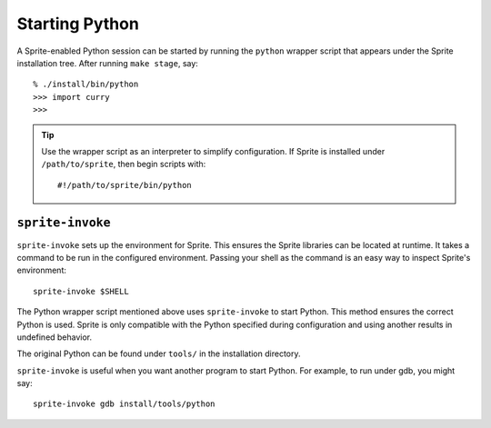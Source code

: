 .. highlight:: bash

.. _starting-python:

Starting Python
===============

A Sprite-enabled Python session can be started by running the ``python``
wrapper script that appears under the Sprite installation tree.  After running
``make stage``, say::

    % ./install/bin/python
    >>> import curry
    >>>

.. tip::

    Use the wrapper script as an interpreter to simplify configuration.  If
    Sprite is installed under ``/path/to/sprite``, then begin scripts with::

        #!/path/to/sprite/bin/python

.. _sprite-invoke:

``sprite-invoke``
-----------------

``sprite-invoke`` sets up the environment for Sprite.  This ensures the Sprite
libraries can be located at runtime.  It takes a command to be run in the
configured environment.  Passing your shell as the command is an easy way to
inspect Sprite's environment::

    sprite-invoke $SHELL

The Python wrapper script mentioned above uses ``sprite-invoke`` to start
Python.  This method ensures the correct Python is used.  Sprite is only
compatible with the Python specified during configuration and using another
results in undefined behavior.

The original Python can be found under ``tools/`` in the installation
directory.

``sprite-invoke`` is useful when you want another program to start Python.  For
example, to run under gdb, you might say::

    sprite-invoke gdb install/tools/python

